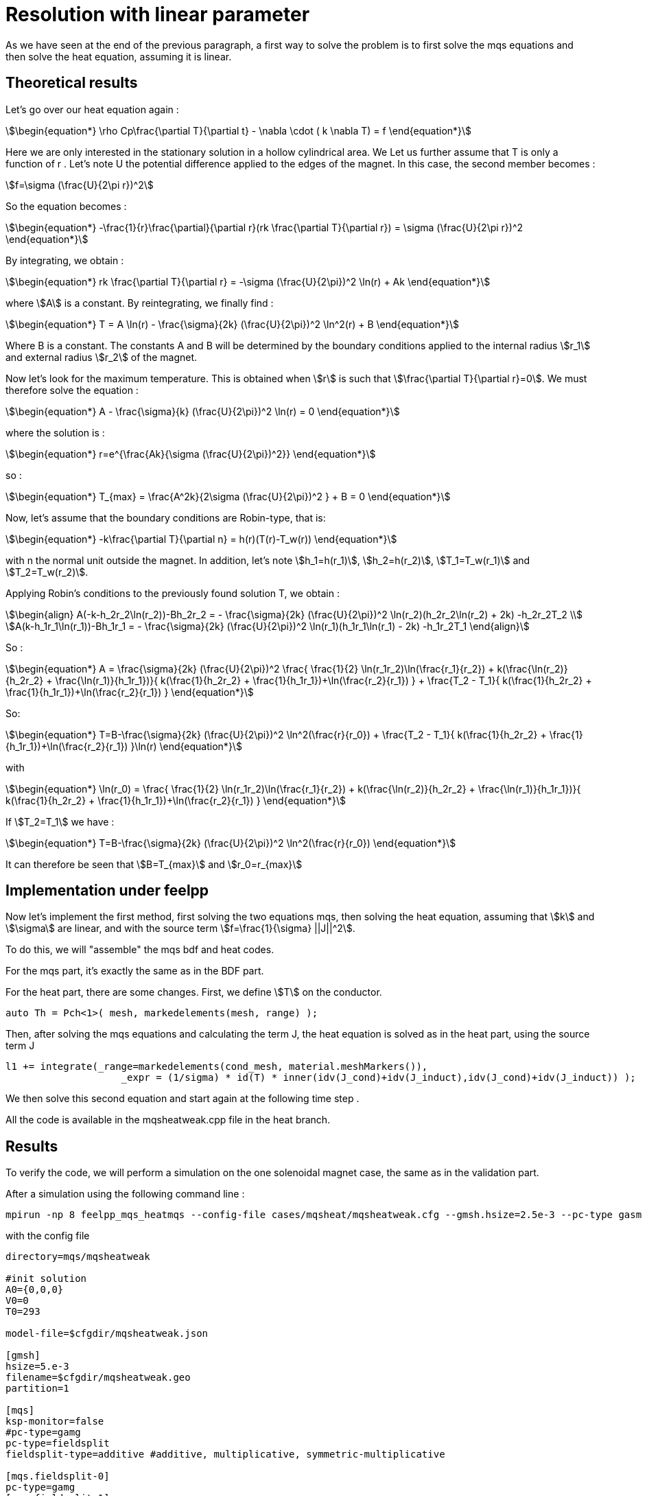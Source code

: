 = Resolution with linear parameter

As we have seen at the end of the previous paragraph,
a first way to solve the problem is to first solve the mqs equations and then solve the heat equation, 
assuming it is linear.

== Theoretical results

Let's go over our heat equation again :

[stem]
++++
\begin{equation*}
\rho Cp\frac{\partial T}{\partial t} - \nabla \cdot ( k \nabla T) = f 
\end{equation*}
++++

Here we are only interested in the stationary solution in a hollow cylindrical area.  We
Let us further assume that T is only a function of r .
Let's note U the potential difference applied to the edges of the magnet.
In this case, the second member becomes :

[stem]
++++
f=\sigma (\frac{U}{2\pi r})^2
++++

So the equation becomes :

[stem]
++++
\begin{equation*}
 -\frac{1}{r}\frac{\partial}{\partial r}(rk \frac{\partial T}{\partial r}) = \sigma (\frac{U}{2\pi r})^2 
\end{equation*}
++++

By integrating, we obtain :

[stem]
++++
\begin{equation*}
rk \frac{\partial T}{\partial r} = -\sigma (\frac{U}{2\pi})^2 \ln(r) + Ak
\end{equation*}
++++

where stem:[A] is a constant.
By reintegrating, we finally find :

[stem]
++++
\begin{equation*}
T = A \ln(r) - \frac{\sigma}{2k} (\frac{U}{2\pi})^2 \ln^2(r) + B
\end{equation*}
++++

Where B is a constant. 
The constants A and B will be determined by the boundary conditions applied to the internal radius stem:[r_1] and external radius stem:[r_2] of the magnet.

Now let's look for the maximum temperature. 
This is obtained when stem:[r] is such that stem:[\frac{\partial T}{\partial r}=0].
We must therefore solve the equation :

[stem]
++++
\begin{equation*}
A - \frac{\sigma}{k} (\frac{U}{2\pi})^2 \ln(r) = 0
\end{equation*}
++++

where the solution is :

[stem]
++++
\begin{equation*}
r=e^{\frac{Ak}{\sigma (\frac{U}{2\pi})^2}}
\end{equation*}
++++

so :

[stem]
++++
\begin{equation*}
T_{max} = \frac{A^2k}{2\sigma (\frac{U}{2\pi})^2 } + B = 0
\end{equation*}
++++

Now, let's assume that the boundary conditions are Robin-type, that is:

[stem]
++++
\begin{equation*}
-k\frac{\partial T}{\partial n} = h(r)(T(r)-T_w(r))
\end{equation*}
++++

with n the normal unit outside the magnet.
In addition, let's note stem:[h_1=h(r_1)], stem:[h_2=h(r_2)], stem:[T_1=T_w(r_1)] and stem:[T_2=T_w(r_2)].

Applying Robin's conditions to the previously found solution T, we obtain :

[stem]
++++
\begin{align}
A(-k-h_2r_2\ln(r_2))-Bh_2r_2 = - \frac{\sigma}{2k} (\frac{U}{2\pi})^2 \ln(r_2)(h_2r_2\ln(r_2) + 2k) -h_2r_2T_2 \\
A(k-h_1r_1\ln(r_1))-Bh_1r_1 = - \frac{\sigma}{2k} (\frac{U}{2\pi})^2 \ln(r_1)(h_1r_1\ln(r_1) - 2k) -h_1r_2T_1   
\end{align}
++++

So :

[stem]
++++
\begin{equation*}
A = \frac{\sigma}{2k} (\frac{U}{2\pi})^2 \frac{ \frac{1}{2} \ln(r_1r_2)\ln(\frac{r_1}{r_2}) + k(\frac{\ln(r_2)}{h_2r_2} + \frac{\ln(r_1)}{h_1r_1})}{ k(\frac{1}{h_2r_2} + \frac{1}{h_1r_1})+\ln(\frac{r_2}{r_1}) } + \frac{T_2 - T_1}{ k(\frac{1}{h_2r_2} + \frac{1}{h_1r_1})+\ln(\frac{r_2}{r_1}) }
\end{equation*}
++++

So:

[stem]
++++
\begin{equation*}
T=B-\frac{\sigma}{2k} (\frac{U}{2\pi})^2 \ln^2(\frac{r}{r_0}) + \frac{T_2 - T_1}{ k(\frac{1}{h_2r_2} + \frac{1}{h_1r_1})+\ln(\frac{r_2}{r_1}) }\ln(r)
\end{equation*}
++++

with 

[stem]
++++
\begin{equation*}
\ln(r_0) = \frac{ \frac{1}{2} \ln(r_1r_2)\ln(\frac{r_1}{r_2}) + k(\frac{\ln(r_2)}{h_2r_2} + \frac{\ln(r_1)}{h_1r_1})}{ k(\frac{1}{h_2r_2} + \frac{1}{h_1r_1})+\ln(\frac{r_2}{r_1}) }
\end{equation*}
++++

If stem:[T_2=T_1] we have :

[stem]
++++
\begin{equation*}
T=B-\frac{\sigma}{2k} (\frac{U}{2\pi})^2 \ln^2(\frac{r}{r_0})
\end{equation*}
++++

It can therefore be seen that stem:[B=T_{max}] and stem:[r_0=r_{max}]

== Implementation under feelpp

Now let's implement the first method, first solving the two equations mqs, 
then solving the heat equation, assuming that stem:[k] and stem:[\sigma] are linear, 
and with the source term stem:[f=\frac{1}{\sigma} ||J||^2].

To do this, we will "assemble" the mqs bdf and heat codes.

For the mqs part, it's exactly the same as in the BDF part.

For the heat part, there are some changes.
First, we define stem:[T] on the conductor.

[source,cpp]
----
auto Th = Pch<1>( mesh, markedelements(mesh, range) );
----

Then, after solving the mqs equations and calculating the term J, 
the heat equation is solved as in the heat part, using the source term J

[source,cpp]
----
l1 += integrate(_range=markedelements(cond_mesh, material.meshMarkers()),
	            _expr = (1/sigma) * id(T) * inner(idv(J_cond)+idv(J_induct),idv(J_cond)+idv(J_induct)) );
----

We then solve this second equation and start again at the following time step .

All the code is available in the mqsheatweak.cpp file in the heat branch.

== Results

To verify the code, we will perform a simulation on the one solenoidal magnet case, 
the same as in the validation part.

After a simulation using the following command line :

[source,cmd]
----
mpirun -np 8 feelpp_mqs_heatmqs --config-file cases/mqsheat/mqsheatweak.cfg --gmsh.hsize=2.5e-3 --pc-type gasm 
---- 

with the config file 

[source,cfg]
----
directory=mqs/mqsheatweak

#init solution
A0={0,0,0}
V0=0
T0=293

model-file=$cfgdir/mqsheatweak.json

[gmsh]
hsize=5.e-3
filename=$cfgdir/mqsheatweak.geo
partition=1

[mqs]
ksp-monitor=false
#pc-type=gamg
pc-type=fieldsplit
fieldsplit-type=additive #additive, multiplicative, symmetric-multiplicative

[mqs.fieldsplit-0]
pc-type=gamg
[mqs.fieldsplit-1]
pc-type=gamg

#[exporter]
#geometry=static

[ts]
time-step=0.1
time-final=22

[bdf]
time-step=0.1
time-final=22
----

and the json file

[source,cfg]
----
{
    "Name": "CoupledCart",
    "ShortName":"MSC",
    "Models":
    {
	    "use-model-name":1,
	    "solid":
	    {
	        "equations":"Elasticity"
	    },
        "maxwell":
        {
	        "equations":"magnetostatic-cart"
	    }
    },
    "Parameters":
    {
	"Tau":"1",
	"V0": "0",
	"V1": "1*1/4."
    },
    "Materials":
    {
        "copper":
        {
            "markers":"coil",
	    "physics":["heat","electric","solid","maxwell"],
            "sigma":"58.e+6",
            "mu_mag": "1",
            "Cp":"380",
            "rho":"10000",
            "k":"380"

        },
        "air":
        {
            "markers":"air",
	    "physics":["maxwell"],
            "mu_mag": "1",
            "Cp":"1004",
            "k":"0.0262",
            "rho":"1.292"

        }
    },
    "BoundaryConditions":
    {
        "electric-potential":
        {
            "Dirichlet":
            {
                "V0":
                {
                    "expr":"0" 
                },
                "V1":
                {
                    "expr":"1/4.*t/(0.1*10)*(t<(0.1*10))+(1/4.*(t<(0.5*40))+0*(t>(0.5*40)))*(t>(0.1*10)):t"
		}
            }
        },
        "magnetic-potential":
        {
            "Dirichlet":
            {
                "Border":
                {
                    "expr":"{0,0,0}"
                }
            },
            "DirichletX":
            {
                "V0":
                {
                    "expr":"0"
                },
		"OXOZ":
                {
                    "expr":"0"
                }
            },
            "DirichletY":
            {
                "V1":
                {
                    "expr":"0"
                },
		"OYOZ":
                {
                    "expr":"0"
                }
            },
            "DirichletZ":
            {
                "V0":
                {
                    "expr":"0"
                },
		"OXOZ":
                {
                    "expr":"0"
                },
                "V1":
                {
                    "expr":"0"
                },
		"OYOZ":
                {
                    "expr":"0"
                }
            }
        },
        "temperature":
        {
            "Robin":
            {
                "Rint":
                {
                    "expr1":"80000", <1>
                    "expr2":"293" <2>
                },
                "Rext":
                {
                    "expr1":"80000", 
                    "expr2":"293"
                }
            }
        }
    },
    "PostProcess":
    {
	"Exports":
	{
	    "fields":["magneticPotential","magneticField","temperature"]
	}
    }
}
----

<1> k in robin condition
<2> Tw in robin condition

This is what we get for stem:[Bz] and stem:[I] :

image:mqsheat/weakbzi.png[geometry,50%]

We are tending towards the same values as the resolution part.

Now let's take a look at the temperature results.

First, here's what we get for the temperature in the simulation, at the point stem:[(0,r_0,0)], 
where stem:[r_0] is the same as in the theoretical part.
We have stem:[r_1=0.075], stem:[r_2=0.1002], stem:[h_1=h_2=80000], stem:[k=380], so stem:[r_0 \approx 0.086109025458]

Here is what we get for the temperature at point stem:[(0,r_0,0)]:

image:mqsheat/weakT.png[geometry,50%]

We can see that at the end of the plateau, which is equivalent to the stationary regime, 
the temperature is approximately stem:[363.4095126K].

The expected theoretical result, calulated with the result in the theorical part is stem:[T=363.702800489573K], 
which is very close to what we have.

Now let's compare the temperature according to the radius, at the end of the plateau in stationary mode.

image:mqsheat/weakTr.png[geometry,50%]

We can see that our results are very close to the theoretical result, 
which shows that the code is working correctly.

So we can see that, on the one hand, the results of the mqs part are satisfactory, 
because they are the same as what we obtained at the beginning, 
and the heat equation also gives the expected results.
Now we can talk about the second case, namely the resolution of the mqs equations first, 
and then the resolution of the non-linear heat equation using a fixed point method

